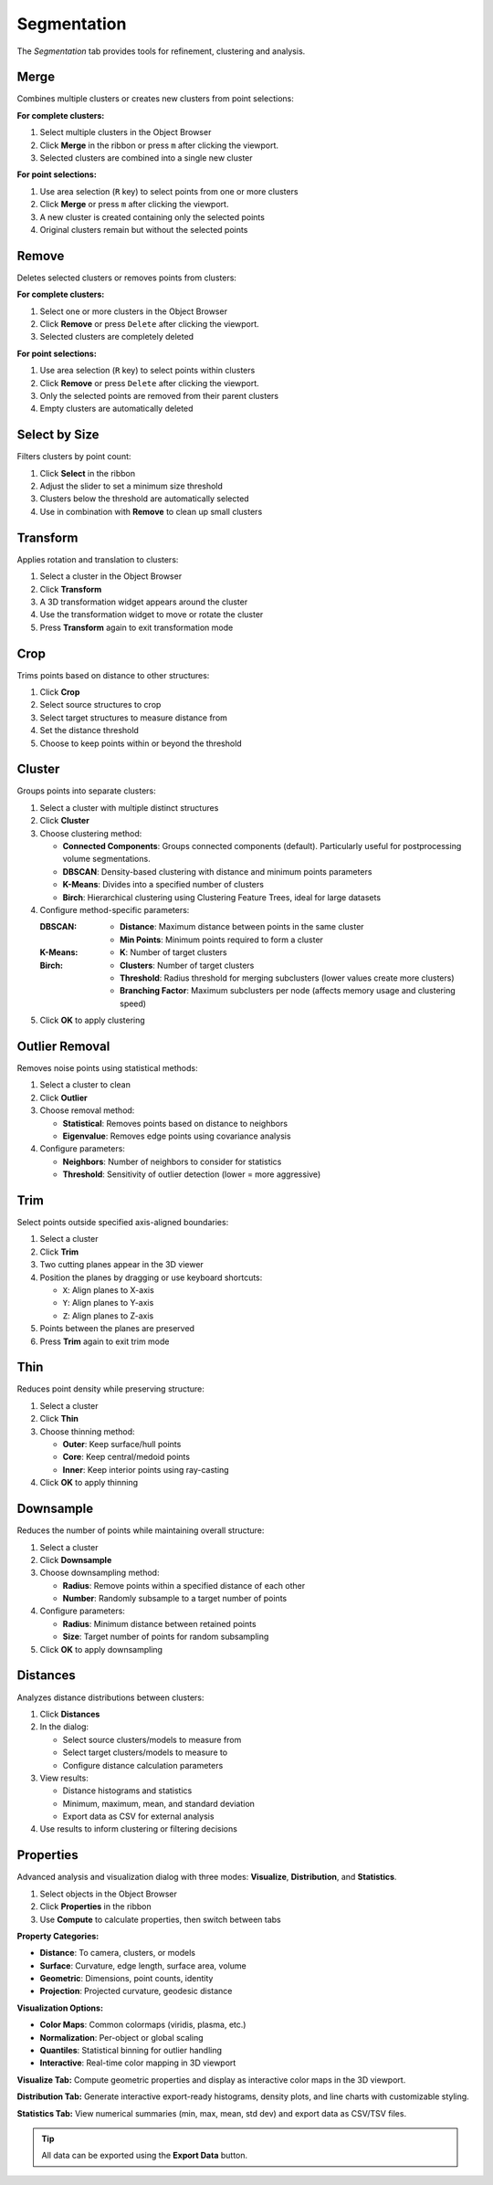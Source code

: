 ============
Segmentation
============

The *Segmentation* tab provides tools for refinement, clustering and analysis.

.. grid:: 2 3 3 4
    :gutter: 1

    .. grid-item-card:: Merge
        :text-align: center
        :link: #merge

        .. raw:: html

            <i class="mdi mdi-merge" style="font-size: 1.5rem;"></i>

    .. grid-item-card:: Remove
        :text-align: center
        :link: #remove

        .. raw:: html

            <i class="mdi mdi-delete" style="font-size: 1.5rem;"></i>

    .. grid-item-card:: Select
        :text-align: center
        :link: #select-by-size

        .. raw:: html

            <i class="mdi mdi-chart-histogram" style="font-size: 1.5rem;"></i>

    .. grid-item-card:: Transform
        :text-align: center
        :link: #transform

        .. raw:: html

            <i class="mdi mdi-rotate-right" style="font-size: 1.5rem;"></i>

    .. grid-item-card:: Crop
        :text-align: center
        :link: #crop

        .. raw:: html

            <i class="mdi mdi-map-marker-distance" style="font-size: 1.5rem;"></i>

    .. grid-item-card:: Cluster
        :text-align: center
        :link: #cluster

        .. raw:: html

            <i class="mdi mdi-sitemap" style="font-size: 1.5rem;"></i>

    .. grid-item-card:: Outlier
        :text-align: center
        :link: #outlier_removal

        .. raw:: html

            <i class="mdi mdi-filter" style="font-size: 1.5rem;"></i>

    .. grid-item-card:: Trim
        :text-align: center
        :link: #trim

        .. raw:: html

            <i class="mdi mdi-scissors-cutting" style="font-size: 1.5rem;"></i>

    .. grid-item-card:: Thin
        :text-align: center
        :link: #thin

        .. raw:: html

            <i class="mdi mdi-dots-horizontal" style="font-size: 1.5rem;"></i>

    .. grid-item-card:: Downsample
        :text-align: center
        :link: #downsample

        .. raw:: html

            <i class="mdi mdi-focus-field-horizontal" style="font-size: 1.5rem;"></i>

    .. grid-item-card:: Distances
        :text-align: center
        :link: #distances

        .. raw:: html

            <i class="mdi mdi-graphql" style="font-size: 1.5rem;"></i>

    .. grid-item-card:: Properties
        :text-align: center
        :link: #properties

        .. raw:: html

            <i class="mdi mdi-poll" style="font-size: 1.5rem;"></i>

.. _merge:

Merge
-----

Combines multiple clusters or creates new clusters from point selections:

**For complete clusters:**

1. Select multiple clusters in the Object Browser
2. Click **Merge** in the ribbon or press ``m`` after clicking the viewport.
3. Selected clusters are combined into a single new cluster

**For point selections:**

1. Use area selection (``R`` key) to select points from one or more clusters
2. Click **Merge** or press ``m`` after clicking the viewport.
3. A new cluster is created containing only the selected points
4. Original clusters remain but without the selected points


.. _remove:

Remove
------

Deletes selected clusters or removes points from clusters:

**For complete clusters:**

1. Select one or more clusters in the Object Browser
2. Click **Remove** or press ``Delete`` after clicking the viewport.
3. Selected clusters are completely deleted

**For point selections:**

1. Use area selection (``R`` key) to select points within clusters
2. Click **Remove** or press ``Delete`` after clicking the viewport.
3. Only the selected points are removed from their parent clusters
4. Empty clusters are automatically deleted

.. _select_by_size:

Select by Size
--------------

Filters clusters by point count:

1. Click **Select** in the ribbon
2. Adjust the slider to set a minimum size threshold
3. Clusters below the threshold are automatically selected
4. Use in combination with **Remove** to clean up small clusters

.. _transform:

Transform
---------

Applies rotation and translation to clusters:

1. Select a cluster in the Object Browser
2. Click **Transform**
3. A 3D transformation widget appears around the cluster
4. Use the transformation widget to move or rotate the cluster
5. Press **Transform** again to exit transformation mode

.. _crop:

Crop
----

Trims points based on distance to other structures:

1. Click **Crop**
2. Select source structures to crop
3. Select target structures to measure distance from
4. Set the distance threshold
5. Choose to keep points within or beyond the threshold

.. _cluster:

Cluster
-------

Groups points into separate clusters:

1. Select a cluster with multiple distinct structures
2. Click **Cluster**
3. Choose clustering method:

   - **Connected Components**: Groups connected components (default). Particularly useful for postprocessing volume segmentations.
   - **DBSCAN**: Density-based clustering with distance and minimum points parameters
   - **K-Means**: Divides into a specified number of clusters
   - **Birch**: Hierarchical clustering using Clustering Feature Trees, ideal for large datasets

4. Configure method-specific parameters:

   :DBSCAN:
      - **Distance**: Maximum distance between points in the same cluster
      - **Min Points**: Minimum points required to form a cluster

   :K-Means:
      - **K**: Number of target clusters

   :Birch:
      - **Clusters**: Number of target clusters
      - **Threshold**: Radius threshold for merging subclusters (lower values create more clusters)
      - **Branching Factor**: Maximum subclusters per node (affects memory usage and clustering speed)

5. Click **OK** to apply clustering


.. _outlier_removal:

Outlier Removal
---------------

Removes noise points using statistical methods:

1. Select a cluster to clean
2. Click **Outlier**
3. Choose removal method:

   - **Statistical**: Removes points based on distance to neighbors
   - **Eigenvalue**: Removes edge points using covariance analysis

4. Configure parameters:

   - **Neighbors**: Number of neighbors to consider for statistics
   - **Threshold**: Sensitivity of outlier detection (lower = more aggressive)

.. _trim:

Trim
----

Select points outside specified axis-aligned boundaries:

1. Select a cluster
2. Click **Trim**
3. Two cutting planes appear in the 3D viewer
4. Position the planes by dragging or use keyboard shortcuts:

   - ``X``: Align planes to X-axis
   - ``Y``: Align planes to Y-axis
   - ``Z``: Align planes to Z-axis

5. Points between the planes are preserved
6. Press **Trim** again to exit trim mode

.. _thin:

Thin
----

Reduces point density while preserving structure:

1. Select a cluster
2. Click **Thin**
3. Choose thinning method:

   - **Outer**: Keep surface/hull points
   - **Core**: Keep central/medoid points
   - **Inner**: Keep interior points using ray-casting

4. Click **OK** to apply thinning

.. _downsample:

Downsample
----------

Reduces the number of points while maintaining overall structure:

1. Select a cluster
2. Click **Downsample**
3. Choose downsampling method:

   - **Radius**: Remove points within a specified distance of each other
   - **Number**: Randomly subsample to a target number of points

4. Configure parameters:

   - **Radius**: Minimum distance between retained points
   - **Size**: Target number of points for random subsampling

5. Click **OK** to apply downsampling

.. _distances:

Distances
---------

Analyzes distance distributions between clusters:

1. Click **Distances**
2. In the dialog:

   - Select source clusters/models to measure from
   - Select target clusters/models to measure to
   - Configure distance calculation parameters

3. View results:

   - Distance histograms and statistics
   - Minimum, maximum, mean, and standard deviation
   - Export data as CSV for external analysis

4. Use results to inform clustering or filtering decisions

.. _statistics:


Properties
----------

Advanced analysis and visualization dialog with three modes: **Visualize**, **Distribution**, and **Statistics**.

1. Select objects in the Object Browser
2. Click **Properties** in the ribbon
3. Use **Compute** to calculate properties, then switch between tabs

**Property Categories:**

- **Distance**: To camera, clusters, or models
- **Surface**: Curvature, edge length, surface area, volume
- **Geometric**: Dimensions, point counts, identity
- **Projection**: Projected curvature, geodesic distance

**Visualization Options:**

- **Color Maps**: Common colormaps (viridis, plasma, etc.)
- **Normalization**: Per-object or global scaling
- **Quantiles**: Statistical binning for outlier handling
- **Interactive**: Real-time color mapping in 3D viewport

**Visualize Tab:** Compute geometric properties and display as interactive color maps in the 3D viewport.

**Distribution Tab:** Generate interactive export-ready histograms, density plots, and line charts with customizable styling.

**Statistics Tab:** View numerical summaries (min, max, mean, std dev) and export data as CSV/TSV files.

.. tip::

    All data can be exported using the **Export Data** button.
